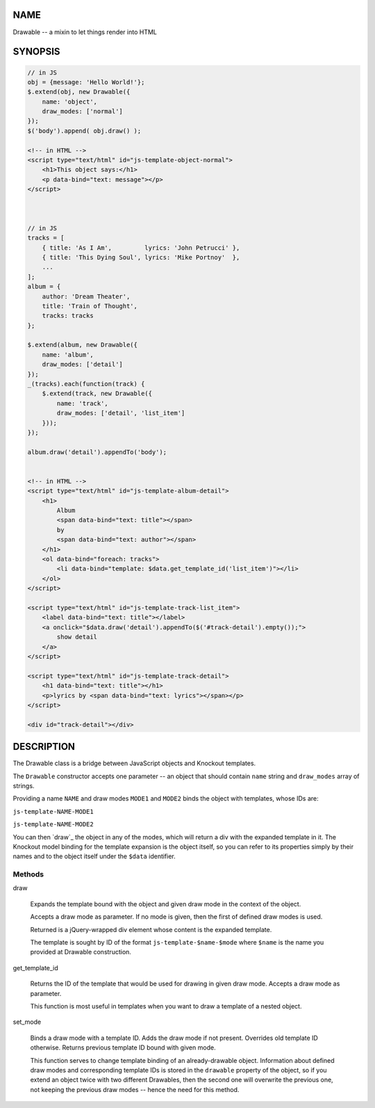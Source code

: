 .. highlight:: javascript


****
NAME
****


Drawable -- a mixin to let things render into HTML


********
SYNOPSIS
********



.. code-block:: javascript

     // in JS
     obj = {message: 'Hello World!'};
     $.extend(obj, new Drawable({
         name: 'object',
         draw_modes: ['normal']
     });
     $('body').append( obj.draw() );
 
     <!-- in HTML -->
     <script type="text/html" id="js-template-object-normal">
         <h1>This object says:</h1>
         <p data-bind="text: message"></p>
     </script>
 
 
 
     // in JS
     tracks = [
         { title: 'As I Am',         lyrics: 'John Petrucci' },
         { title: 'This Dying Soul', lyrics: 'Mike Portnoy'  },
         ...
     ];
     album = {
         author: 'Dream Theater',
         title: 'Train of Thought',
         tracks: tracks
     };
 
     $.extend(album, new Drawable({
         name: 'album',
         draw_modes: ['detail']
     });
     _(tracks).each(function(track) {
         $.extend(track, new Drawable({
             name: 'track',
             draw_modes: ['detail', 'list_item']
         }));
     });
     
     album.draw('detail').appendTo('body');
     
     
     <!-- in HTML -->
     <script type="text/html" id="js-template-album-detail">
         <h1>
             Album
             <span data-bind="text: title"></span>
             by
             <span data-bind="text: author"></span>
         </h1>
         <ol data-bind="foreach: tracks">
             <li data-bind="template: $data.get_template_id('list_item')"></li>
         </ol>
     </script>
     
     <script type="text/html" id="js-template-track-list_item">
         <label data-bind="text: title"></label>
         <a onclick="$data.draw('detail').appendTo($('#track-detail').empty());">
             show detail
         </a>
     </script>
     
     <script type="text/html" id="js-template-track-detail">
         <h1 data-bind="text: title"></h1>
         <p>lyrics by <span data-bind="text: lyrics"></span></p>
     </script>
     
     <div id="track-detail"></div>



***********
DESCRIPTION
***********


The Drawable class is a bridge between JavaScript objects and Knockout
templates.

The \ ``Drawable``\  constructor accepts one parameter -- an object that should
contain \ ``name``\  string and \ ``draw_modes``\  array of strings.

Providing a name \ ``NAME``\  and draw modes \ ``MODE1``\  and \ ``MODE2``\  binds the object
with templates, whose IDs are:


\ ``js-template-NAME-MODE1``\ 



\ ``js-template-NAME-MODE2``\ 



You can then `draw`_ the object in any of the modes, which will return a div
with the expanded template in it. The Knockout model binding for the template
expansion is the object itself, so you can refer to its properties simply by
their names and to the object itself under the \ ``$data``\  identifier.

Methods
=======



draw
 
 Expands the template bound with the object and given draw mode in the context of
 the object.
 
 Accepts a draw mode as parameter. If no mode is given, then the first of defined
 draw modes is used.
 
 Returned is a jQuery-wrapped div element whose content is the expanded template.
 
 The template is sought by ID of the format \ ``js-template-$name-$mode``\  where
 \ ``$name``\  is the name you provided at Drawable construction.
 


get_template_id
 
 Returns the ID of the template that would be used for drawing in given draw
 mode. Accepts a draw mode as parameter.
 
 This function is most useful in templates when you want to draw a template of a
 nested object.
 


set_mode
 
 Binds a draw mode with a template ID. Adds the draw mode if not present.
 Overrides old template ID otherwise. Returns previous template ID bound with
 given mode.
 
 This function serves to change template binding of an already-drawable object.
 Information about defined draw modes and corresponding template IDs is stored in
 the \ ``drawable``\  property of the object, so if you extend an object twice with
 two different Drawables, then the second one will overwrite the previous one,
 not keeping the previous draw modes -- hence the need for this method.
 



